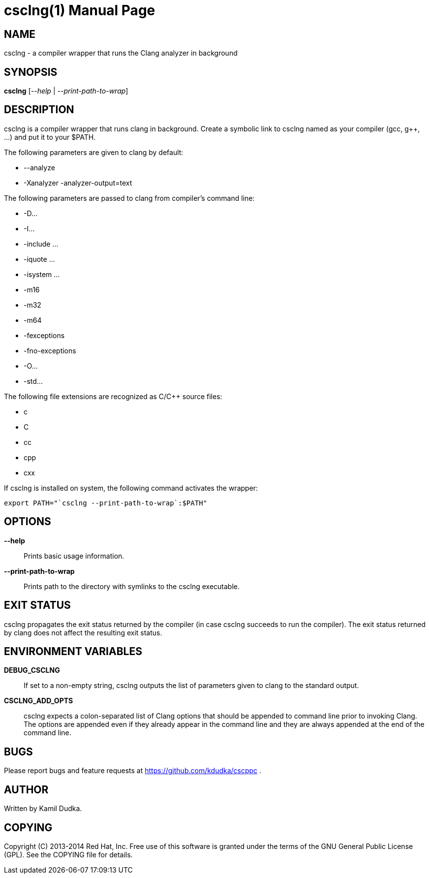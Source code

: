 csclng(1)
=========
:doctype: manpage

NAME
----
csclng - a compiler wrapper that runs the Clang analyzer in background


SYNOPSIS
--------
*csclng* ['--help' | '--print-path-to-wrap']


DESCRIPTION
-----------
csclng is a compiler wrapper that runs clang in background.  Create a
symbolic link to csclng named as your compiler (gcc, g++, ...) and put it
to your $PATH.

The following parameters are given to clang by default:

    * --analyze

    * -Xanalyzer -analyzer-output=text

The following parameters are passed to clang from compiler's command line:

    * -D...

    * -I...

    * -include ...

    * -iquote ...

    * -isystem ...

    * -m16

    * -m32

    * -m64

    * -fexceptions

    * -fno-exceptions

    * -O...

    * -std...

The following file extensions are recognized as C/C++ source files:

    * c

    * C

    * cc

    * cpp

    * cxx

If csclng is installed on system, the following command activates the wrapper:
-------------------------------------------------
export PATH="`csclng --print-path-to-wrap`:$PATH"
-------------------------------------------------


OPTIONS
-------
*--help*::
    Prints basic usage information.

*--print-path-to-wrap*::
    Prints path to the directory with symlinks to the csclng executable.


EXIT STATUS
-----------
csclng propagates the exit status returned by the compiler (in case csclng
succeeds to run the compiler).  The exit status returned by clang does not
affect the resulting exit status.


ENVIRONMENT VARIABLES
---------------------
*DEBUG_CSCLNG*::
    If set to a non-empty string, csclng outputs the list of parameters given
    to clang to the standard output.

*CSCLNG_ADD_OPTS*::
    csclng expects a colon-separated list of Clang options that should be
    appended to command line prior to invoking Clang.  The options are
    appended even if they already appear in the command line and they are
    always appended at the end of the command line.


BUGS
----
Please report bugs and feature requests at https://github.com/kdudka/cscppc .


AUTHOR
------
Written by Kamil Dudka.


COPYING
-------
Copyright \(C) 2013-2014 Red Hat, Inc. Free use of this software is granted
under the terms of the GNU General Public License (GPL).  See the COPYING file
for details.
